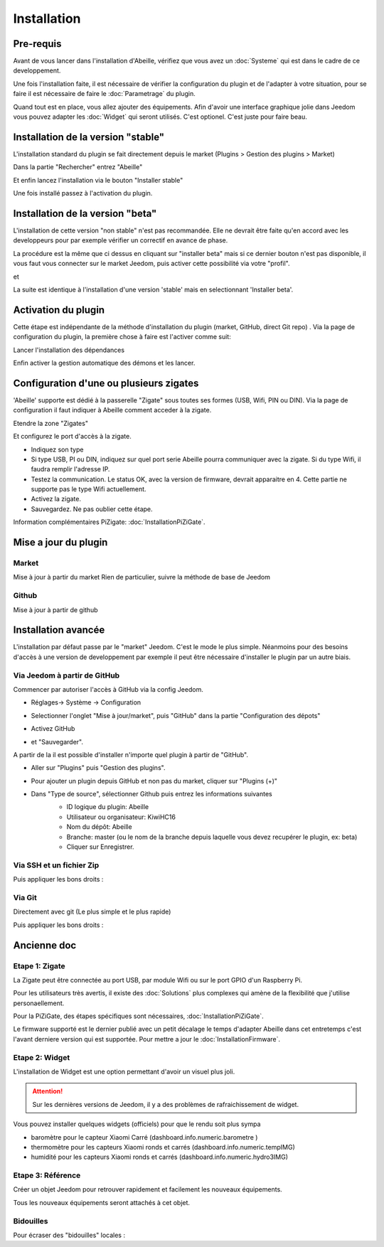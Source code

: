 Installation
============

Pre-requis
----------

Avant de vous lancer dans l'installation d'Abeille, vérifiez que vous avez un :doc:`Systeme` qui est dans le cadre de ce developpement.

Une fois l'installation faite, il est nécessaire de vérifier la configuration du plugin et de l'adapter à votre situation, pour se faire il est nécessaire de faire le :doc:`Parametrage` du plugin.

Quand tout est en place, vous allez ajouter des équipements. Afin d'avoir une interface graphique jolie dans Jeedom vous pouvez adapter les :doc:`Widget` qui seront utilisés. C'est optionel. C'est juste pour faire beau.

Installation de la version "stable"
-----------------------------------

L'installation standard du plugin se fait directement depuis le market (Plugins > Gestion des plugins > Market)

.. image:: images/InstallationMarket-1.png

Dans la partie "Rechercher" entrez "Abeille"

.. image:: images/InstallationMarket-2.png

Et enfin lancez l'installation via le bouton "Installer stable"

.. image:: images/InstallationMarket-3.png

Une fois installé passez à l'activation du plugin.

Installation de la version "beta"
---------------------------------

L'installation de cette version "non stable" n'est pas recommandée. Elle ne devrait être faite qu'en accord avec les developpeurs pour par exemple vérifier un correctif en avance de phase.

La procédure est la même que ci dessus en cliquant sur "installer beta" mais si ce dernier bouton n'est pas disponible, il vous faut vous connecter sur le market Jeedom, puis activer cette possibilité via votre "profil".

.. image:: images/InstallationMarketBeta-1.png

et

.. image:: images/InstallationMarketBeta-2.png

La suite est identique à l'installation d'une version 'stable' mais en selectionnant 'Installer beta'.

.. image:: images/InstallationMarketBeta-3.png

Activation du plugin
--------------------

Cette étape est indépendante de la méthode d'installation du plugin (market, GitHub, direct Git repo) .
Via la page de configuration du plugin, la première chose à faire est l'activer comme suit:

.. image:: images/Installation-1.png

Lancer l'installation des dépendances

.. image:: images/Installation-2.png

Enfin activer la gestion automatique des démons et les lancer.

.. image:: images/Installation-3.png

Configuration d'une ou plusieurs zigates
----------

'Abeille' supporte est dédié à la passerelle "Zigate" sous toutes ses formes (USB, Wifi, PIN ou DIN).
Via la page de configuration il faut indiquer à Abeille comment acceder à la zigate.

Etendre la zone "Zigates"

.. image:: images/ConfigurationZigate-1.png

Et configurez le port d'accès à la zigate.

- Indiquez son type
- Si type USB, PI ou DIN, indiquez sur quel port serie Abeille pourra communiquer avec la zigate. Si du type Wifi, il faudra remplir l'adresse IP.
- Testez la communication. Le status OK, avec la version de firmware, devrait apparaitre en 4. Cette partie ne supporte pas le type Wifi actuellement.
- Activez la zigate.
- Sauvegardez. Ne pas oublier cette étape.

.. image:: images/ConfigurationZigate-2.png

Information complémentaires PiZigate: :doc:`InstallationPiZiGate`.

Mise a jour du plugin
----------

Market
~~~~~~

Mise à jour à partir du market
Rien de particulier, suivre la méthode de base de Jeedom

Github
~~~~~~

Mise à jour à partir de github

.. code-block:: php
   :linenos:

   cd /var/www/html/plugins/Abeille
   sudo git pull https://github.com/KiwiHC16/Abeille

Installation avancée
--------------------

L'installation par défaut passe par le "market" Jeedom. C'est le mode le plus simple. Néanmoins pour des besoins d'accès à une version de developpement par exemple il peut être nécessaire d'installer le plugin par un autre biais.

Via Jeedom à partir de GitHub
~~~~~~~~~~~~~~~~~~~~~~~~~~~~~

Commencer par autoriser l'accès à GitHub via la config Jeedom.

* Réglages-> Système -> Configuration
* Selectionner l'onglet "Mise à jour/market", puis "GitHub" dans la partie "Configuration des dépots"
* Activez GitHub
* et "Sauvegarder".
   .. image:: images/InstallationAvancee-3.png

A partir de la il est possible d'installer n'importe quel plugin à partir de "GitHub".

* Aller sur "Plugins" puis "Gestion des plugins".
* Pour ajouter un plugin depuis GitHub et non pas du market, cliquer sur "Plugins (+)"
   .. image:: images/InstallationAvancee-1.png

* Dans "Type de source", sélectionner Github puis entrez les informations suivantes
   * ID logique du plugin: Abeille
   * Utilisateur ou organisateur: KiwiHC16
   * Nom du dépôt: Abeille
   * Branche: master (ou le nom de la branche depuis laquelle vous devez recupérer le plugin, ex: beta)
   * Cliquer sur Enregistrer.
   .. image:: images/InstallationAvancee-2.png


Via SSH et un fichier Zip
~~~~~~~~~~~~~~~~~~~~~~~~~
.. code-block:: php
   :linenos:

   cd /var/www/html/plugins/
   mkdir Abeille
   cd Abeille
   unzip le fichier téléchargé de GitHub dans le répertoire
   cd ..

Puis appliquer les bons droits :

.. code-block:: php
   :linenos:

   chmod -R 777 /var/www/html/plugins/Abeille
   chown -R www-data:www-data /var/www/html/plugins/Abeille

Via Git
~~~~~~
Directement avec git (Le plus simple et le plus rapide)

.. code-block:: php
   :linenos:

   cd /var/www/html/plugins/
   git clone https://github.com/KiwiHC16/Abeille.git Abeille

Puis appliquer les bons droits :

.. code-block:: php
   :linenos:

   chmod -R 777 /var/www/html/plugins/Abeille
   chown -R www-data:www-data /var/www/html/plugins/Abeille

Ancienne doc
------------

Etape 1: Zigate
~~~~~~~~~~

La Zigate peut être connectée au port USB, par module Wifi ou sur le port GPIO d'un Raspberry Pi.

Pour les utilisateurs très avertis, il existe des :doc:`Solutions` plus complexes qui amène de la flexibilité que j'utilise personaellement.

Pour la PiZiGate, des étapes spécifiques sont nécessaires, :doc:`InstallationPiZiGate`.

Le firmware supporté est le dernier publié avec un petit décalage le temps d'adapter Abeille dans cet entretemps c'est l'avant derniere version qui est supportée. Pour mettre a jour le :doc:`InstallationFirmware`.

Etape 2: Widget
~~~~~~~~~~

L'installation de Widget est une option permettant d'avoir un visuel plus joli.

.. attention::

    Sur les dernières versions de Jeedom, il y a des problèmes de rafraichissement de widget.

Vous pouvez installer quelques widgets (officiels) pour que le rendu soit plus sympa

* baromètre pour le capteur Xiaomi Carré (dashboard.info.numeric.barometre )
* thermomètre pour les capteurs Xiaomi ronds et carrés (dashboard.info.numeric.tempIMG)
* humidité pour les capteurs Xiaomi ronds et carrés (dashboard.info.numeric.hydro3IMG)

.. image:: images/Capture_d_ecran_2018_01_21_a_11_30_20.png

Etape 3: Référence
~~~~~~~~~~

Créer un objet Jeedom pour retrouver rapidement et facilement les nouveaux équipements.

.. image:: images/Capture_d_ecran_2018_01_21_a_10_53_59.png

.. image:: images/Capture_d_ecran_2018_01_21_a_10_54_13.png

Tous les nouveaux équipements seront attachés à cet objet.

Bidouilles
~~~~~~~~~~

Pour écraser des "bidouilles" locales :

.. code-block:: php
   :linenos:

   cd /var/www/html/plugins/Abeille
   sudo git reset --hard HEAD
   sudo git pull https://github.com/KiwiHC16/Abeille
